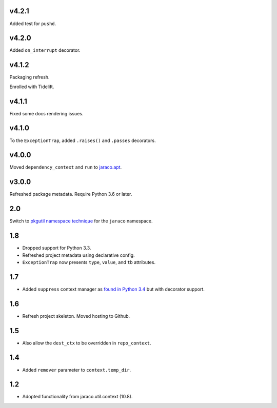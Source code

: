 v4.2.1
======

Added test for ``pushd``.

v4.2.0
======

Added ``on_interrupt`` decorator.

v4.1.2
======

Packaging refresh.

Enrolled with Tidelift.

v4.1.1
======

Fixed some docs rendering issues.

v4.1.0
======

To the ``ExceptionTrap``, added ``.raises()`` and ``.passes``
decorators.

v4.0.0
======

Moved ``dependency_context`` and ``run`` to
`jaraco.apt <https://pypi.org/project/jaraco.apt>`_.

v3.0.0
======

Refreshed package metadata.
Require Python 3.6 or later.

2.0
===

Switch to `pkgutil namespace technique
<https://packaging.python.org/guides/packaging-namespace-packages/#pkgutil-style-namespace-packages>`_
for the ``jaraco`` namespace.

1.8
===

* Dropped support for Python 3.3.
* Refreshed project metadata using declarative config.
* ``ExceptionTrap`` now presents ``type``, ``value``,
  and ``tb`` attributes.

1.7
===

* Added ``suppress`` context manager as `found in Python
  3.4
  <https://docs.python.org/3/library/contextlib.html#contextlib.suppress>`_
  but with decorator support.

1.6
===

* Refresh project skeleton. Moved hosting to Github.

1.5
===

* Also allow the ``dest_ctx`` to be overridden in ``repo_context``.

1.4
===

* Added ``remover`` parameter to ``context.temp_dir``.

1.2
===

* Adopted functionality from jaraco.util.context (10.8).
